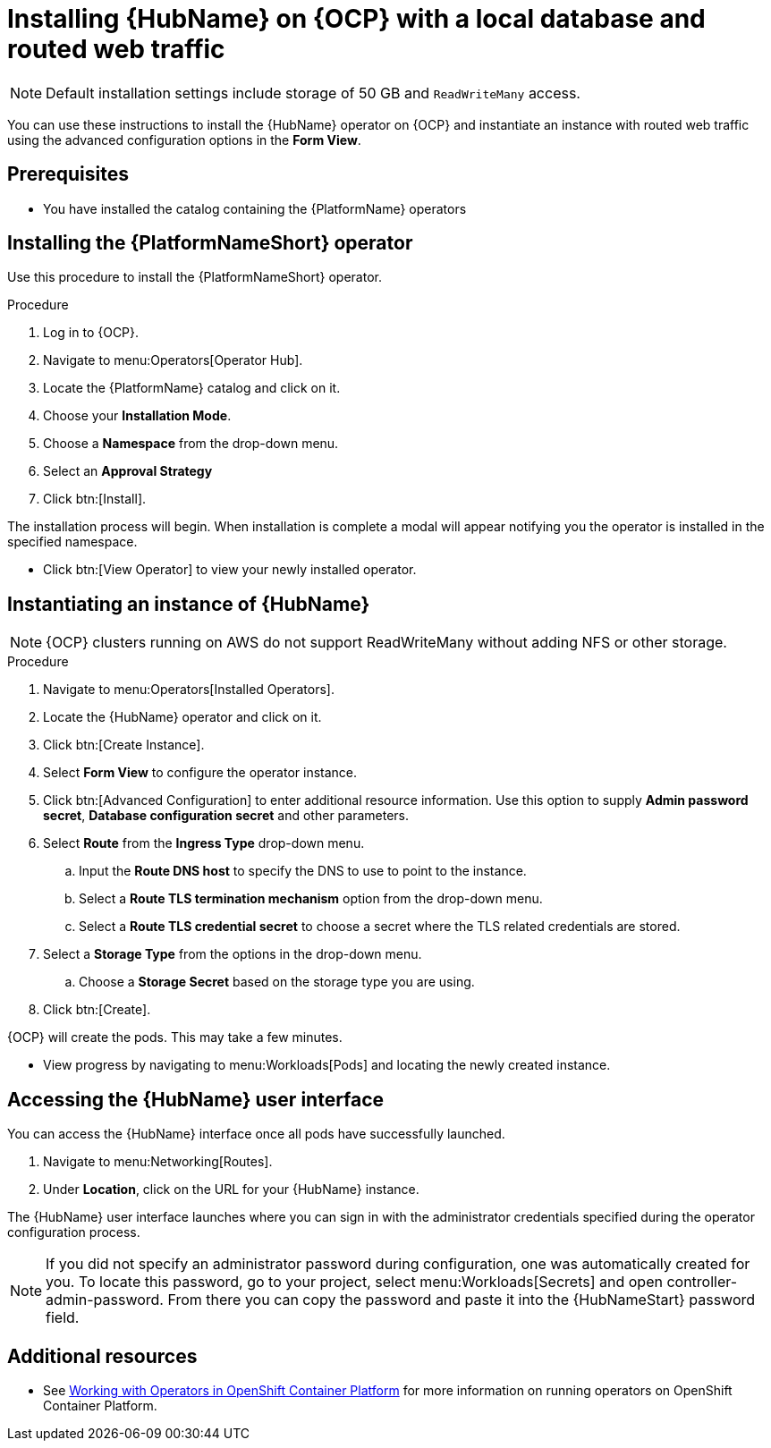 ////
Retains the context of the parent assembly if this assembly is nested within another assembly.
For more information about nesting assemblies, see: https://redhat-documentation.github.io/modular-docs/#nesting-assemblies
See also the complementary step on the last line of this file.
////

ifdef::context[:parent-context: {context}]


[id="installing-hub-operator-local"]
= Installing {HubName} on {OCP} with a local database and routed web traffic


:context: installing-hub-operator-local

[NOTE]
====
Default installation settings include storage of 50 GB and `ReadWriteMany` access.
====


[role="_abstract"]
You can use these instructions to install the {HubName} operator on {OCP} and instantiate an instance with routed web traffic using the advanced configuration options in the *Form View*.


// mirrors AWX operator flow

== Prerequisites

* You have installed the catalog containing the {PlatformName} operators

== Installing the {PlatformNameShort} operator
Use this procedure to install the {PlatformNameShort} operator.

.Procedure
. Log in to {OCP}.
. Navigate to menu:Operators[Operator Hub].
. Locate the {PlatformName} catalog and click on it.
. Choose your *Installation Mode*.
. Choose a *Namespace* from the drop-down menu.
. Select an *Approval Strategy*
. Click btn:[Install].

The installation process will begin. When installation is complete a modal will appear notifying you the operator is installed in the specified namespace.

* Click btn:[View Operator] to view your newly installed operator.

== Instantiating an instance of {HubName}

[NOTE]
====
{OCP} clusters running on AWS do not support ReadWriteMany without adding NFS or other storage.
====

.Procedure

. Navigate to menu:Operators[Installed Operators].
. Locate the {HubName} operator and click on it.
. Click btn:[Create Instance].
. Select *Form View* to configure the operator instance.
. Click btn:[Advanced Configuration] to enter additional resource information. Use this option to supply *Admin password secret*, *Database configuration secret* and other parameters.
. Select *Route* from the *Ingress Type* drop-down menu.
.. Input the *Route DNS host* to specify the DNS to use to point to the instance.
.. Select a *Route TLS termination mechanism* option from the drop-down menu.
.. Select a *Route TLS credential secret* to choose a secret where the TLS related credentials are stored.
. Select a *Storage Type* from the options in the drop-down menu.
.. Choose a *Storage Secret* based on the storage type you are using.
. Click btn:[Create].

{OCP} will create the pods. This may take a few minutes.

* View progress by navigating to menu:Workloads[Pods] and locating the newly created instance.


== Accessing the {HubName} user interface

You can access the {HubName} interface once all pods have successfully launched.

. Navigate to menu:Networking[Routes].
. Under *Location*, click on the URL for your {HubName} instance.

The {HubName} user interface launches where you can sign in with the administrator credentials specified during the operator configuration process.

[NOTE]
====
If you did not specify an administrator password during configuration, one was automatically created for you. To locate this password, go to your project, select menu:Workloads[Secrets] and open controller-admin-password. From there you can copy the password and paste it into the {HubNameStart} password field.
====

[role="_additional-resources"]
== Additional resources

* See link:https://access.redhat.com/documentation/en-us/openshift_container_platform/4.2/html/operators/index[Working with Operators in OpenShift Container Platform] for more information on running operators on OpenShift Container Platform.

ifdef::parent-context[:context: {parent-context}]
ifndef::parent-context[:!context:]
